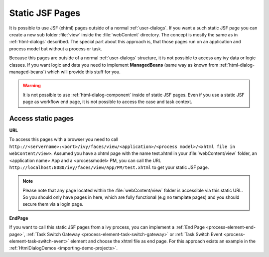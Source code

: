 .. _static-jsf-pages:

Static JSF Pages
================

It is possible to use JSF (xhtml) pages outside of a normal :ref:`user-dialogs`.
If you want a such static JSF page you can create a new sub folder :file:`view`
inside the :file:`webContent` directory. The concept is mostly the same as in
:ref:`html-dialogs` described. The special part about this approach is, that
those pages run on an application and process model but without a process or
task.

Because this pages are outside of a normal :ref:`user-dialogs` structure, it is
not possible to access any ivy data or logic classes. If you want logic and data
you need to implement **ManagedBeans** (same way as known from
:ref:`html-dialog-managed-beans`) which will provide this stuff for you.

.. warning::

   It is not possible to use :ref:`html-dialog-component` inside of static JSF
   pages. Even if you use a static JSF page as workflow end page, it is not
   possible to access the case and task context.


Access static pages
-------------------

**URL**

To access this pages with a browser you need to call
``http://<servername>:<port>/ivy/faces/view/<application>/<process model>/<xhtml
file in webContent/view>``. Assumed you have a xhtml page with the name
test.xhtml in your :file:`webContent/view` folder, an <application name> App and
a <processmodel> PM, you can call the URL
``http://localhost:8080/ivy/faces/view/App/PM/test.xhtml`` to get your static
JSF page. 

.. note::
   
   Please note that any page located within the :file:`webContent/view` folder
   is accessible via this static URL. So you should only have pages in here,
   which are fully functional (e.g no template pages) and you should secure them
   via a login page.


**EndPage**

If you want to call this static JSF pages from a ivy process, you can
implement a 
:ref:`End Page <process-element-end-page>`,
:ref:`Task Switch Gateway <process-element-task-switch-gateway>` or
:ref:`Task Switch Event <process-element-task-switch-event>` 
element and choose the
xhtml file as end page. For this approach exists an example in the
:ref:`HtmlDialogDemos <importing-demo-projects>`.
